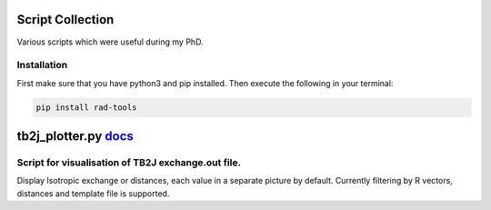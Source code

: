 Script Collection
=================
Various scripts which were useful during my PhD.

Installation
------------

First make sure that you have python3 and pip installed.
Then execute the following in your terminal:

.. code-block:: console

   pip install rad-tools

tb2j_plotter.py `docs <https://github.com/adrybakov/rad-tools/blob/master/doc/tb2j_plotter.rst>`_
============================================================================================
Script for visualisation of TB2J exchange.out file.
---------------------------------------------------

Display Isotropic exchange or distances, each value in a separate picture 
by default. Currently filtering by R vectors, distances and template file 
is supported.
